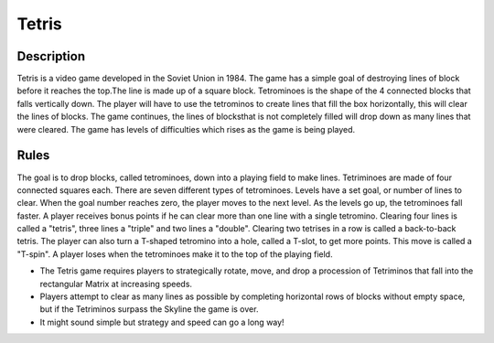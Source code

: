 Tetris 
=======

Description 
------------

Tetris is a video game developed in the Soviet Union in 1984. The game has a simple goal of destroying lines of block before it reaches the top.The line is made up of a square block. Tetrominoes is the shape of the 4 connected blocks that falls vertically down. The player will have to use the tetrominos to create lines that fill the box horizontally, this will clear the lines of blocks. The game continues, the lines of blocksthat is not completely filled will drop down as many lines that were cleared. The game has levels of difficulties which rises as the game is being played.

Rules 
------

The goal is to drop blocks, called tetrominoes, down into a playing field to make lines. Tetriminoes are made of four connected squares each.
There are seven different types of tetrominoes. Levels have a set goal, or number of lines to clear. When the goal number reaches zero, the player moves to the next level. As the levels go up, the tetrominoes fall faster. A player receives bonus points if he can clear more than one line with a single tetromino. Clearing four lines is called a "tetris", three lines a "triple" and two lines a "double". Clearing two tetrises in a row is called a back-to-back tetris. The player can also turn a T-shaped tetromino into a hole, called a T-slot, to get more points.
This move is called a "T-spin". A player loses when the tetrominoes make it to the top of the playing field. 

* The Tetris game requires players to strategically rotate, move, and drop a procession of Tetriminos that fall into the rectangular Matrix at increasing speeds.
* Players attempt to clear as many lines as possible by completing horizontal rows of blocks without empty space, but if the Tetriminos surpass the Skyline the game is over.
* It might sound simple but strategy and speed can go a long way!







